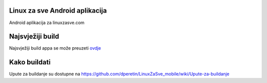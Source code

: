 Linux za sve Android aplikacija
========================

Android aplikacija za linuxzasve.com

Najsvježiji build
=================

Najsvježiji build appa se može preuzeti `ovdje <https://github.com/dperetin/LinuxZaSve_mobile/raw/master/LinuxZaSve_mobile/bin/LinuxZaSve_mobile.apk>`_



.. image:: http://chart.googleapis.com/chart?cht=qr&chs=150x150&choe=UTF-8&chld=H&chl=http://goo.gl/f7cYs

Kako buildati
============

Upute za buildanje su dostupne na https://github.com/dperetin/LinuxZaSve_mobile/wiki/Upute-za-buildanje


